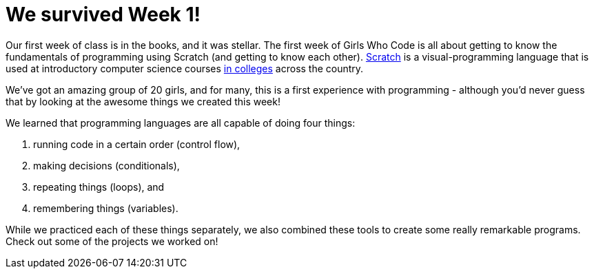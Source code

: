 = We survived Week 1!

:published_at: 2015-07-10

:hp-tags: Week 1

Our first week of class is in the books, and it was stellar.
The first week of Girls Who Code is all about getting to know the fundamentals of programming using Scratch (and getting to know each other). http://www.scratch.mit.edu[Scratch] is a visual-programming language that is used at introductory computer science courses http://cdn.cs50.net/2015/x/psets/0/pset0/pset0.html[in colleges] across the country. 

We've got an amazing group of 20 girls, and for many, this is a first experience with programming - although you'd never guess that by looking at the awesome things we created this week!

We learned that programming languages are all capable of doing four things:

. running code in a certain order (control flow),
. making decisions (conditionals),
. repeating things (loops), and
. remembering things (variables).

While we practiced each of these things separately, we also combined these tools to create some really remarkable programs. Check out some of the projects we worked on!